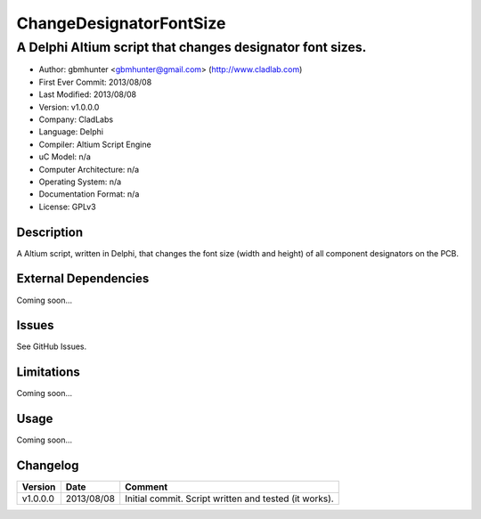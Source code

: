 ========================
ChangeDesignatorFontSize
========================

----------------------------------------------------------
A Delphi Altium script that changes designator font sizes.
----------------------------------------------------------

- Author: gbmhunter <gbmhunter@gmail.com> (http://www.cladlab.com)
- First Ever Commit: 2013/08/08
- Last Modified: 2013/08/08
- Version: v1.0.0.0
- Company: CladLabs
- Language: Delphi
- Compiler: Altium Script Engine
- uC Model: n/a
- Computer Architecture: n/a
- Operating System: n/a
- Documentation Format: n/a
- License: GPLv3

Description
===========

A Altium script, written in Delphi, that changes the font size (width and height) of all component designators on the PCB.

External Dependencies
=====================

Coming soon...

Issues
======

See GitHub Issues.

Limitations
===========

Coming soon...

Usage
=====

Coming soon...
	
Changelog
=========

======== ========== ===================================================================================================
Version  Date       Comment
======== ========== ===================================================================================================
v1.0.0.0 2013/08/08 Initial commit. Script written and tested (it works). 
======== ========== ===================================================================================================